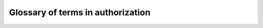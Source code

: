 .. _firely_auth_glossary:

Glossary of terms in authorization
==================================

.. glossary::

    user
        The patient, practitioner or other person that uses a :term:`client` to access resources on Firely Server. 
        In OAuth terms this is the 'resource owner'.

    client
        An app or website that accesses resources on Firely Server, either on behalf of a :term:`user` or directly.

    fhir server
        An instance of Firely Server hosting resources that can be accessed by a :term:`client` on behalf of a :term:`user`.
        In OAuth terms this is usually referred to as a 'resource server'.

    authorization server
        An instance of Firely Auth that can provide a :term:`access token` and potentially :term:`refresh token` to a :term:`client`

    access token
        A string issued by the :term:`authorization server` to the requesting :term:`client`, that the client then needs to present to 
        the :term:`fhir server` to get access to resources. The fhir server will check the validity of the token. 
        The client need not understand the token or its format and is not supposed to read it.

        An access token issued by Firely Auth can be in one of two forms: a :term:`JWT`, or a :term:`reference token`.

    JWT
        JWT is an abbreviation for JSON Web Token. It defines a structure for an access token, based on JSON, with a predefined list of elements.
        A JWT is self contained, so it has all the data in it for the :term:`fhir server` to check its validity.
        This however means that the token cannot be revoked in case of malicious use. The token remains valid until its expiration time is past.

        A JWT is encoded into a single string. You can easily decode it on `JWT.io <https://jwt.io>`_.

    JWK
        JWK is an abbreviation of JSON Web Key. It defines a JSON structure for a key. A client can sign requests with a private key and publish a JWK for the corresponding public key for Firely Auth to use when validating the signature.
        Multiple JWKs are usually published on a url in the form of a JWKS - a JSON Web Key Set. Multiple keys allow for key rotation without downtime.

    reference token
        A reference token is a string that does not contain any information about what is granted. Instead it is a _reference_ to 
        the actual token that is kept within Firely Auth. For Firely Server to check a reference token it sends the token 
        to the :ref:`token introspection endpoint` of Firely Auth. Firely Auth will then send the validity along with relevant claims to Firely Server.
        A reference token is slower to validate than a :term:`JWT` because of the roundtrip to Firely Auth. 
        But it is safer than a :term:`JWT` because the :term:`client` cannot read any information from the token and the 
        token can be revoked before its original expiration time.

    authorization code
        A code (a string) returned by Firely Auth to a :term:`client` as part of an :term:`authorization code flow`.
        The client can then exchange the authorizion code for an :term:`access token`. 

    authorization code flow
        A flow to authorize a :term:`client` to request an :term:`access token` from Firely Auth.
        Typically used for a :term:`public client`. See `https://oauth.net/2/grant-types/authorization-code/ <OAuth.net>`_.
        It can be further secured by the use of :term:`PKCE`.

    PKCE
        Abbreviation of Proof Key for Code Exchange. A protocol used in conjunction with :term:`authorization code flow` 
        to prevent certain attacks. It uses temporary secrets generated by the :term:`client`. 

    grant type
        A way of authorizing a :term:`client` to request an :term:`access token` from Firely Auth. 
        Also referred to as authorization flows. Firely Auth supports two grant types:
        
        - :term:`client credentials`
        - :term:`authorization code flow` (optionally with :term:`PKCE`)

    client credentials
        A :term:`confidential client` may use credentials (similar to username / password, but for software) to request an :term:`access token` directly from Firely Auth.

    claim
        An element in an :term:`access token` that tells Firely Server that the :term:`client` claims to have access to certain resources.
        A client requests a claim. Then Firely Auth will optionally as the :term:`user` for consent to grant this claim to the client.
        Then Firely Auth includes the claim in the access token. The client presents the access token as part of its request to Firely Server.
        Finally Firely Server must understand the claim and will restrict access to resources accordingly.

        Firely Server and Firely Auth understand the `claims as defined by SMART on FHIR <SMART on FHIR claims>`_ (v1 and v2).

    refresh token
        The Refresh Token grant type is used by clients to exchange a refresh token for an access token when the access token has expired.
        This allows clients to continue to have a valid access token without further interaction with the user.

    token introspection endpoint
        Endpoint offered by Firely Auth to inspect a :term:`reference token`.

    confidential client
        A :term:`client` that can guard a shared secret. E.g. a web application, where the code lives on a well managed server.
        See also `SMART on FHIR clients`_.
    
    public client
        A :term:`client` that cannot guard a shared secret, e.g. because its code is public. Like in native apps or some Single Page Applications.
        See also `SMART on FHIR clients`_.


.. _SMART on FHIR clients: http://hl7.org/fhir/smart-app-launch/app-launch.html#support-for-public-and-confidential-apps
.. _SMART on FHIR claims: http://hl7.org/fhir/smart-app-launch/scopes-and-launch-context.html

